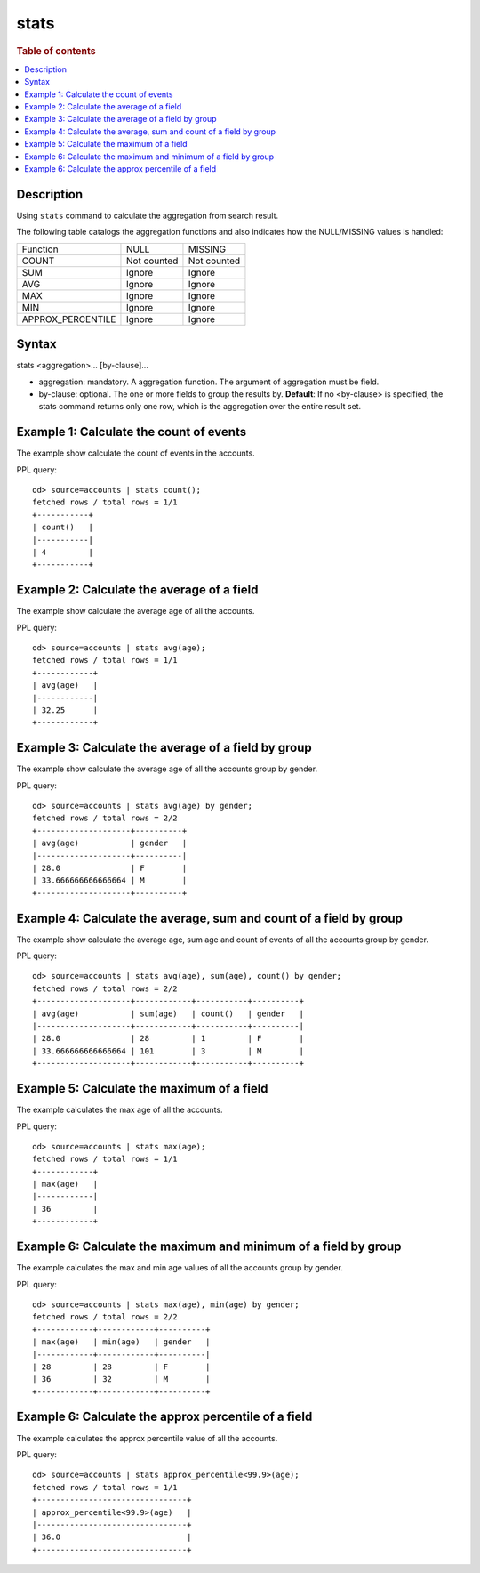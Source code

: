 =============
stats
=============

.. rubric:: Table of contents

.. contents::
   :local:
   :depth: 2


Description
============
| Using ``stats`` command to calculate the aggregation from search result.

The following table catalogs the aggregation functions and also indicates how the NULL/MISSING values is handled:

+------------------------+-------------+-------------+
| Function               | NULL        | MISSING     |
+------------------------+-------------+-------------+
| COUNT                  | Not counted | Not counted |
+------------------------+-------------+-------------+
| SUM                    | Ignore      | Ignore      |
+------------------------+-------------+-------------+
| AVG                    | Ignore      | Ignore      |
+------------------------+-------------+-------------+
| MAX                    | Ignore      | Ignore      |
+------------------------+-------------+-------------+
| MIN                    | Ignore      | Ignore      |
+------------------------+-------------+-------------+
| APPROX_PERCENTILE      | Ignore      | Ignore      |
+------------------------+-------------+-------------+


Syntax
============
stats <aggregation>... [by-clause]...


* aggregation: mandatory. A aggregation function. The argument of aggregation must be field.
* by-clause: optional. The one or more fields to group the results by. **Default**: If no <by-clause> is specified, the stats command returns only one row, which is the aggregation over the entire result set.

Example 1: Calculate the count of events
========================================

The example show calculate the count of events in the accounts.

PPL query::

    od> source=accounts | stats count();
    fetched rows / total rows = 1/1
    +-----------+
    | count()   |
    |-----------|
    | 4         |
    +-----------+


Example 2: Calculate the average of a field
===========================================

The example show calculate the average age of all the accounts.

PPL query::

    od> source=accounts | stats avg(age);
    fetched rows / total rows = 1/1
    +------------+
    | avg(age)   |
    |------------|
    | 32.25      |
    +------------+


Example 3: Calculate the average of a field by group
====================================================

The example show calculate the average age of all the accounts group by gender.

PPL query::

    od> source=accounts | stats avg(age) by gender;
    fetched rows / total rows = 2/2
    +--------------------+----------+
    | avg(age)           | gender   |
    |--------------------+----------|
    | 28.0               | F        |
    | 33.666666666666664 | M        |
    +--------------------+----------+


Example 4: Calculate the average, sum and count of a field by group
===================================================================

The example show calculate the average age, sum age and count of events of all the accounts group by gender.

PPL query::

    od> source=accounts | stats avg(age), sum(age), count() by gender;
    fetched rows / total rows = 2/2
    +--------------------+------------+-----------+----------+
    | avg(age)           | sum(age)   | count()   | gender   |
    |--------------------+------------+-----------+----------|
    | 28.0               | 28         | 1         | F        |
    | 33.666666666666664 | 101        | 3         | M        |
    +--------------------+------------+-----------+----------+

Example 5: Calculate the maximum of a field
===========================================

The example calculates the max age of all the accounts.

PPL query::

    od> source=accounts | stats max(age);
    fetched rows / total rows = 1/1
    +------------+
    | max(age)   |
    |------------|
    | 36         |
    +------------+

Example 6: Calculate the maximum and minimum of a field by group
================================================================

The example calculates the max and min age values of all the accounts group by gender.

PPL query::

    od> source=accounts | stats max(age), min(age) by gender;
    fetched rows / total rows = 2/2
    +------------+------------+----------+
    | max(age)   | min(age)   | gender   |
    |------------+------------+----------|
    | 28         | 28         | F        |
    | 36         | 32         | M        |
    +------------+------------+----------+

Example 6: Calculate the approx percentile of a field
================================================================

The example calculates the approx percentile value of all the accounts.

PPL query::

    od> source=accounts | stats approx_percentile<99.9>(age);
    fetched rows / total rows = 1/1
    +--------------------------------+
    | approx_percentile<99.9>(age)   |
    |--------------------------------+
    | 36.0                           |
    +--------------------------------+
